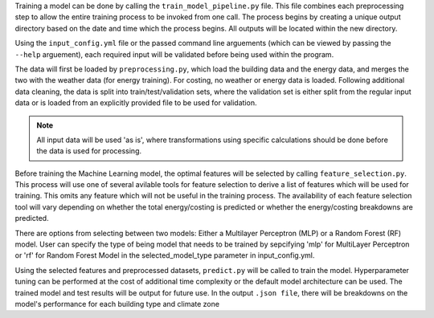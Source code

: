 Training a model can be done by calling the ``train_model_pipeline.py`` file. This file combines each
preprocessing step to allow the entire training process to be invoked from one call. The process
begins by creating a unique output directory based on the date and time which the process begins.
All outputs will be located within the new directory.

Using the ``input_config.yml`` file or the passed command line arguements (which can be viewed by
passing the ``--help`` arguement), each required input will be validated before being used within the
program.

The data will first be loaded by ``preprocessing.py``, which load the building data and the energy data,
and merges the two with the weather data (for energy training). For costing, no weather or energy data is loaded.
Following additional data cleaning, the data is split into train/test/validation sets,
where the validation set is either split from the regular input data or
is loaded from an explicitly provided file to be used for validation.

.. note::

    All input data will be used 'as is', where transformations using specific calculations should be done
    before the data is used for processing.

Before training the Machine Learning model, the optimal features will be selected by calling
``feature_selection.py``. This process will use one of several avilable tools for feature selection
to derive a list of features which will be used for training. This omits any feature which will not be
useful in the training process. The availability of each feature selection tool will vary depending on
whether the total energy/costing is predicted or whether the energy/costing breakdowns are predicted.

There are options from selecting between two models: Either a Multilayer Perceptron (MLP) or a Random Forest (RF)
model. User can specify the type of being model that needs to be trained by sepcifying 'mlp' for MultiLayer Perceptron 
or 'rf' for Random Forest Model in the selected_model_type parameter in input_config.yml.

Using the selected features and preprocessed datasets, ``predict.py`` will be called to train the model.
Hyperparameter tuning can be performed at the cost of additional time complexity or the default
model architecture can be used. The trained model and test results will be output for future use.
In the output ``.json file``, there will be breakdowns on the model's performance for each building type
and climate zone
